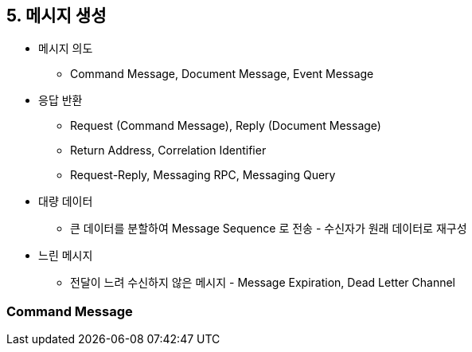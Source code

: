 == 5. 메시지 생성

* 메시지 의도
** Command Message, Document Message, Event Message
* 응답 반환
** Request (Command Message), Reply (Document Message)
** Return Address, Correlation Identifier
** Request-Reply, Messaging RPC, Messaging Query
* 대량 데이터
** 큰 데이터를 분할하여 Message Sequence 로 전송 - 수신자가 원래 데이터로 재구성
* 느린 메시지
** 전달이 느려 수신하지 않은 메시지 - Message Expiration, Dead Letter Channel

=== Command Message

